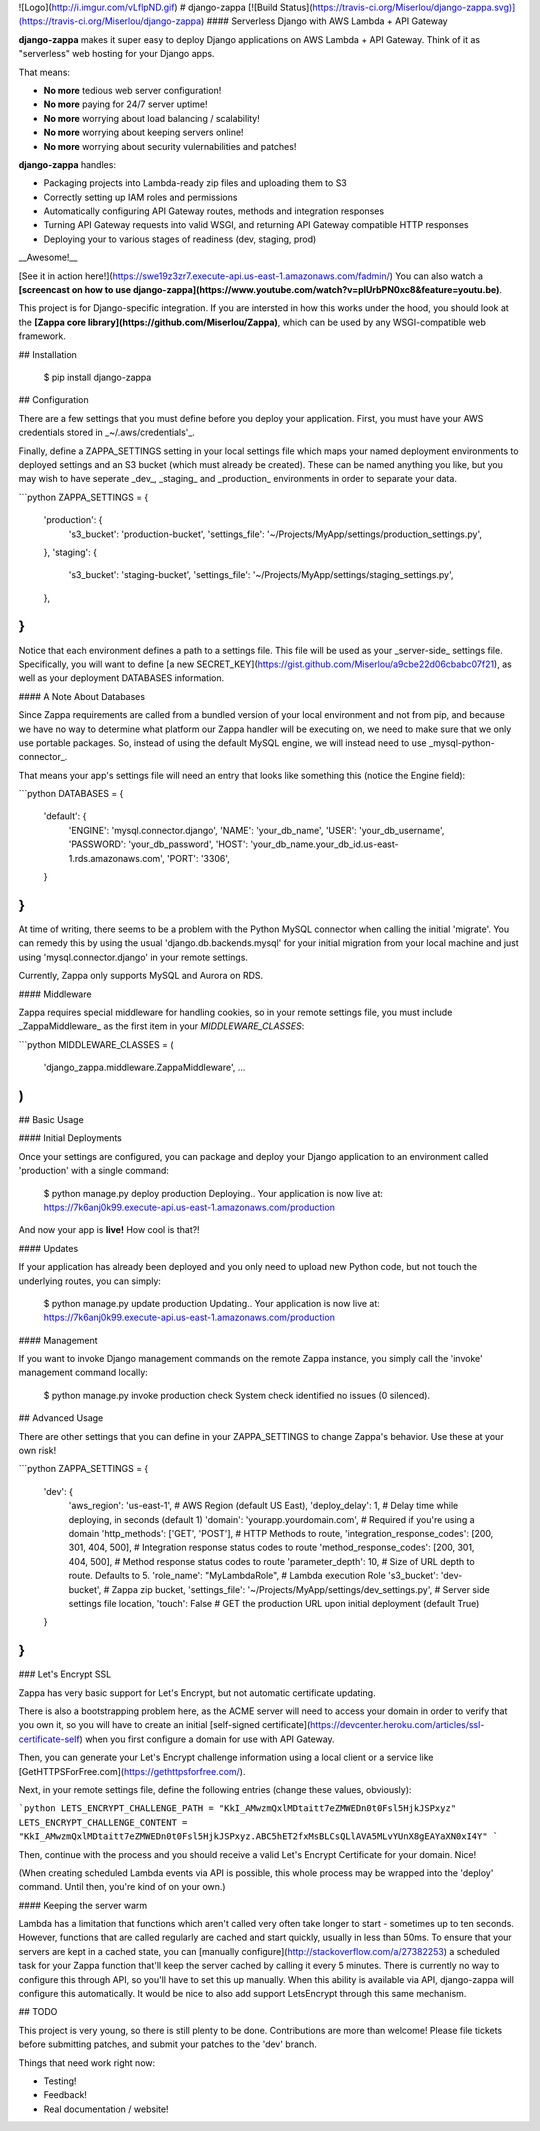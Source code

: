 ![Logo](http://i.imgur.com/vLflpND.gif)
# django-zappa [![Build Status](https://travis-ci.org/Miserlou/django-zappa.svg)](https://travis-ci.org/Miserlou/django-zappa)
#### Serverless Django with AWS Lambda + API Gateway

**django-zappa** makes it super easy to deploy Django applications on AWS Lambda + API Gateway. Think of it as "serverless" web hosting for your Django apps. 

That means:

* **No more** tedious web server configuration!
* **No more** paying for 24/7 server uptime!
* **No more** worrying about load balancing / scalability!
* **No more** worrying about keeping servers online!
* **No more** worrying about security vulernabilities and patches!

**django-zappa** handles:

* Packaging projects into Lambda-ready zip files and uploading them to S3
* Correctly setting up IAM roles and permissions
* Automatically configuring API Gateway routes, methods and integration responses
* Turning API Gateway requests into valid WSGI, and returning API Gateway compatible HTTP responses 
* Deploying your to various stages of readiness (dev, staging, prod)

__Awesome!__

[See it in action here!](https://swe19z3zr7.execute-api.us-east-1.amazonaws.com/fadmin/) You can also watch a **[screencast on how to use django-zappa](https://www.youtube.com/watch?v=plUrbPN0xc8&feature=youtu.be)**.

This project is for Django-specific integration. If you are intersted in how this works under the hood, you should look at the **[Zappa core library](https://github.com/Miserlou/Zappa)**, which can be used by any WSGI-compatible web framework.

## Installation

    $ pip install django-zappa

## Configuration

There are a few settings that you must define before you deploy your application. First, you must have your AWS credentials stored in _~/.aws/credentials'_.

Finally, define a ZAPPA_SETTINGS setting in your local settings file which maps your named deployment environments to deployed settings and an S3 bucket (which must already be created). These can be named anything you like, but you may wish to have seperate _dev_, _staging_ and _production_ environments in order to separate your data.

```python
ZAPPA_SETTINGS = {
    'production': {
       's3_bucket': 'production-bucket',
       'settings_file': '~/Projects/MyApp/settings/production_settings.py',
    },
    'staging': {
       's3_bucket': 'staging-bucket',
       'settings_file': '~/Projects/MyApp/settings/staging_settings.py',
    },
}
```

Notice that each environment defines a path to a settings file. This file will be used as your _server-side_ settings file. Specifically, you will want to define [a new SECRET_KEY](https://gist.github.com/Miserlou/a9cbe22d06cbabc07f21), as well as your deployment DATABASES information. 

#### A Note About Databases

Since Zappa requirements are called from a bundled version of your local environment and not from pip, and because we have no way to determine what platform our Zappa handler will be executing on, we need to make sure that we only use portable packages. So, instead of using the default MySQL engine, we will instead need to use _mysql-python-connector_. 

That means your app's settings file will need an entry that looks like something this (notice the Engine field):

```python
DATABASES = {
    'default': {
        'ENGINE': 'mysql.connector.django',
        'NAME': 'your_db_name',
        'USER': 'your_db_username',
        'PASSWORD': 'your_db_password',
        'HOST': 'your_db_name.your_db_id.us-east-1.rds.amazonaws.com',
        'PORT': '3306',
    }
}
```

At time of writing, there seems to be a problem with the Python MySQL connector when calling the initial 'migrate'. You can remedy this by using the usual 'django.db.backends.mysql' for your initial migration from your local machine and just using 'mysql.connector.django' in your remote settings.

Currently, Zappa only supports MySQL and Aurora on RDS.

#### Middleware

Zappa requires special middleware for handling cookies, so in your remote settings file, you must include _ZappaMiddleware_ as the first item in your *MIDDLEWARE_CLASSES*:

```python
MIDDLEWARE_CLASSES = (
    'django_zappa.middleware.ZappaMiddleware',
    ...
)
```

## Basic Usage

#### Initial Deployments

Once your settings are configured, you can package and deploy your Django application to an environment called 'production' with a single command:

    $ python manage.py deploy production
    Deploying..
    Your application is now live at: https://7k6anj0k99.execute-api.us-east-1.amazonaws.com/production

And now your app is **live!** How cool is that?!

#### Updates

If your application has already been deployed and you only need to upload new Python code, but not touch the underlying routes, you can simply:

    $ python manage.py update production
    Updating..
    Your application is now live at: https://7k6anj0k99.execute-api.us-east-1.amazonaws.com/production

#### Management

If you want to invoke Django management commands on the remote Zappa instance, you simply call the 'invoke' management command locally:

    $ python manage.py invoke production check
    System check identified no issues (0 silenced).

## Advanced Usage

There are other settings that you can define in your ZAPPA_SETTINGS
to change Zappa's behavior. Use these at your own risk!

```python
ZAPPA_SETTINGS = {
    'dev': {
        'aws_region': 'us-east-1', # AWS Region (default US East),
        'deploy_delay': 1, # Delay time while deploying, in seconds (default 1)
        'domain': 'yourapp.yourdomain.com', # Required if you're using a domain
        'http_methods': ['GET', 'POST'], # HTTP Methods to route,
        'integration_response_codes': [200, 301, 404, 500], # Integration response status codes to route
        'method_response_codes': [200, 301, 404, 500], # Method response status codes to route
        'parameter_depth': 10, # Size of URL depth to route. Defaults to 5.
        'role_name': "MyLambdaRole", # Lambda execution Role
        's3_bucket': 'dev-bucket', # Zappa zip bucket,
        'settings_file': '~/Projects/MyApp/settings/dev_settings.py', # Server side settings file location,
        'touch': False # GET the production URL upon initial deployment (default True)
    }
}
```

### Let's Encrypt SSL

Zappa has very basic support for Let's Encrypt, but not automatic certificate updating.

There is also a bootstrapping problem here, as the ACME server will need to access your domain in order to verify that you own it, so you will have to create an initial [self-signed certificate](https://devcenter.heroku.com/articles/ssl-certificate-self) when you first configure a domain for use with API Gateway.

Then, you can generate your Let's Encrypt challenge information using a local client or a service like [GetHTTPSForFree.com](https://gethttpsforfree.com/).

Next, in your remote settings file, define the following entries (change these values, obviously):

```python
LETS_ENCRYPT_CHALLENGE_PATH = "KkI_AMwzmQxlMDtaitt7eZMWEDn0t0Fsl5HjkJSPxyz"
LETS_ENCRYPT_CHALLENGE_CONTENT = "KkI_AMwzmQxlMDtaitt7eZMWEDn0t0Fsl5HjkJSPxyz.ABC5hET2fxMsBLCsQLlAVA5MLvYUnX8gEAYaXN0xI4Y"
```

Then, continue with the process and you should receive a valid Let's Encrypt Certificate for your domain. Nice!

(When creating scheduled Lambda events via API is possible, this whole process may be wrapped into the 'deploy' command. Until then, you're kind of on your own.)

#### Keeping the server warm

Lambda has a limitation that functions which aren't called very often take longer to start - sometimes up to ten seconds. However, functions that are called regularly are cached and start quickly, usually in less than 50ms. To ensure that your servers are kept in a cached state, you can [manually configure](http://stackoverflow.com/a/27382253) a scheduled task for your Zappa function that'll keep the server cached by calling it every 5 minutes. There is currently no way to configure this through API, so you'll have to set this up manually. When this ability is available via API, django-zappa will configure this automatically. It would be nice to also add support LetsEncrypt through this same mechanism.

## TODO

This project is very young, so there is still plenty to be done. Contributions are more than welcome! Please file tickets before submitting patches, and submit your patches to the 'dev' branch.

Things that need work right now:

* Testing!
* Feedback!
* Real documentation / website!


